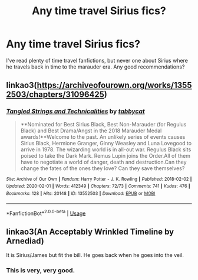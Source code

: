 #+TITLE: Any time travel Sirius fics?

* Any time travel Sirius fics?
:PROPERTIES:
:Author: Lillisilly
:Score: 14
:DateUnix: 1586446074.0
:DateShort: 2020-Apr-09
:FlairText: Request
:END:
I've read plenty of time travel fanfictions, but never one about Sirius where he travels back in time to the marauder era. Any good recommendations?


** linkao3([[https://archiveofourown.org/works/13552503/chapters/31096425]])
:PROPERTIES:
:Author: MTheLoud
:Score: 3
:DateUnix: 1586458557.0
:DateShort: 2020-Apr-09
:END:

*** [[https://archiveofourown.org/works/13552503][*/Tangled Strings and Technicalities/*]] by [[https://www.archiveofourown.org/users/tabbycat/pseuds/tabbycat][/tabbycat/]]

#+begin_quote
  **Nominated for Best Sirius Black, Best Non-Marauder (for Regulus Black) and Best Drama/Angst in the 2018 Marauder Medal awards!**Welcome to the past. An unlikely series of events causes Sirius Black, Hermione Granger, Ginny Weasley and Luna Lovegood to arrive in 1978. The wizarding world is in all-out war. Regulus Black sits poised to take the Dark Mark. Remus Lupin joins the Order.All of them have to negotiate a world of danger, death and destruction.Can they change the fates of the ones they love? Can they save themselves?
#+end_quote

^{/Site/:} ^{Archive} ^{of} ^{Our} ^{Own} ^{*|*} ^{/Fandom/:} ^{Harry} ^{Potter} ^{-} ^{J.} ^{K.} ^{Rowling} ^{*|*} ^{/Published/:} ^{2018-02-02} ^{*|*} ^{/Updated/:} ^{2020-02-01} ^{*|*} ^{/Words/:} ^{412349} ^{*|*} ^{/Chapters/:} ^{72/73} ^{*|*} ^{/Comments/:} ^{741} ^{*|*} ^{/Kudos/:} ^{476} ^{*|*} ^{/Bookmarks/:} ^{128} ^{*|*} ^{/Hits/:} ^{20148} ^{*|*} ^{/ID/:} ^{13552503} ^{*|*} ^{/Download/:} ^{[[https://archiveofourown.org/downloads/13552503/Tangled%20Strings%20and.epub?updated_at=1580594010][EPUB]]} ^{or} ^{[[https://archiveofourown.org/downloads/13552503/Tangled%20Strings%20and.mobi?updated_at=1580594010][MOBI]]}

--------------

*FanfictionBot*^{2.0.0-beta} | [[https://github.com/tusing/reddit-ffn-bot/wiki/Usage][Usage]]
:PROPERTIES:
:Author: FanfictionBot
:Score: 2
:DateUnix: 1586458574.0
:DateShort: 2020-Apr-09
:END:


** linkao3(An Acceptably Wrinkled Timeline by Arnediad)

It is Sirius/James but fit the bill. He goes back when he goes into the veil.
:PROPERTIES:
:Author: Makkxa
:Score: 3
:DateUnix: 1586458950.0
:DateShort: 2020-Apr-09
:END:

*** This is very, very good.
:PROPERTIES:
:Author: doody_calls_2
:Score: 1
:DateUnix: 1586517031.0
:DateShort: 2020-Apr-10
:END:
